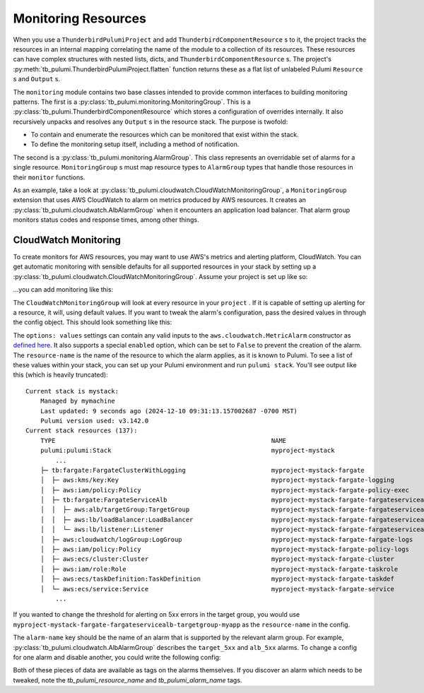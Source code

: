 .. _monitoring_resources:

Monitoring Resources
====================
When you use a ``ThunderbirdPulumiProject`` and add ``ThunderbirdComponentResource`` s to it, the project tracks the
resources in an internal mapping correlating the name of the module to a collection of its resources. These resources
can have complex structures with nested lists, dicts, and ``ThunderbirdComponentResource`` s. The project's
:py:meth:`tb_pulumi.ThunderbirdPulumiProject.flatten` function returns these as a flat list of unlabeled Pulumi
``Resource`` s and ``Output`` s.

The ``monitoring`` module contains two base classes intended to provide common interfaces to building monitoring
patterns. The first is a :py:class:`tb_pulumi.monitoring.MonitoringGroup`. This is a
:py:class:`tb_pulumi.ThunderbirdComponentResource` which stores a configuration of overrides internally. It also
recursively unpacks and resolves any ``Output`` s in the resource stack. The purpose is twofold:

- To contain and enumerate the resources which can be monitored that exist within the stack.
- To define the monitoring setup itself, including a method of notification.

The second is a :py:class:`tb_pulumi.monitoring.AlarmGroup`. This class represents an overridable set of alarms for a
single resource. ``MonitoringGroup`` s must map resource types to ``AlarmGroup`` types that handle those resources in
their ``monitor`` functions.

As an example, take a look at :py:class:`tb_pulumi.cloudwatch.CloudWatchMonitoringGroup`, a ``MonitoringGroup``
extension that uses AWS CloudWatch to alarm on metrics produced by AWS resources. It creates an
:py:class:`tb_pulumi.cloudwatch.AlbAlarmGroup` when it encounters an application load balancer. That alarm group
monitors status codes and response times, among other things.


CloudWatch Monitoring
---------------------

To create monitors for AWS resources, you may want to use AWS's metrics and alerting platform, CloudWatch. You can get
automatic monitoring with sensible defaults for all supported resources in your stack by setting up a
:py:class:`tb_pulumi.cloudwatch.CloudWatchMonitoringGroup`. Assume your project is set up like so:

.. code-block:: python
    :linenos:

    import tb_pulumi
    import tb_pulumi.network

    project = tb_pulumi.ThunderbirdPulumiProject()
    resources = project.config.get('resources')

    # Define various resources, adding them to the project...
    vpc_opts = resources['tb:network:MultiCidrVpc']['vpc']
    vpc = tb_pulumi.network.MultiCidrVpc('my-vpc', project, **vpc_opts)

    # ... etc ...

...you can add monitoring like this:

.. code-block:: python
    :linenos:

    monitoring_opts = resources['tb:cloudwatch:CloudWatchMonitoringGroup']
    monitoring = tb_pulumi.cloudwatch.CloudWatchMonitoringGroup(
        name='my-monitoring',
        project=project,
        notify_emails=['your_alerting_email_here@host.tld'],
        config=monitoring_opts,
    )

The ``CloudWatchMonitoringGroup`` will look at every resource in your ``project`` . If it is capable of setting up
alerting for a resource, it will, using default values.
If you want to tweak the alarm's configuration, pass the desired values in through the config object. This should look
something like this:

.. code-block:: yaml
    :linenos:

    tb:cloudwatch:CloudWatchMonitoringGroup:
        alarms:
            resource-name:
                alarm-name:
                    options: values


The ``options: values`` settings can contain any valid inputs to the ``aws.cloudwatch.MetricAlarm`` constructor
as `defined here <https://www.pulumi.com/registry/packages/aws/api-docs/cloudwatch/metricalarm/#inputs>`_. It also
supports a special ``enabled`` option, which can be set to ``False`` to prevent the creation of the alarm.
The ``resource-name`` is the name of the resource to which the alarm applies, as it is known to Pulumi. To see a list of
these values within your stack, you can set up your Pulumi environment and run ``pulumi stack``. You'll see output like
this (which is heavily truncated):
::

    Current stack is mystack:
        Managed by mymachine
        Last updated: 9 seconds ago (2024-12-10 09:31:13.157002687 -0700 MST)
        Pulumi version used: v3.142.0
    Current stack resources (137):
        TYPE                                                          NAME
        pulumi:pulumi:Stack                                           myproject-mystack
            ...
        ├─ tb:fargate:FargateClusterWithLogging                       myproject-mystack-fargate
        │  ├─ aws:kms/key:Key                                         myproject-mystack-fargate-logging
        │  ├─ aws:iam/policy:Policy                                   myproject-mystack-fargate-policy-exec
        │  ├─ tb:fargate:FargateServiceAlb                            myproject-mystack-fargate-fargateservicealb
        │  │  ├─ aws:alb/targetGroup:TargetGroup                      myproject-mystack-fargate-fargateservicealb-targetgroup-myapp
        │  │  ├─ aws:lb/loadBalancer:LoadBalancer                     myproject-mystack-fargate-fargateservicealb-alb-myapp
        │  │  └─ aws:lb/listener:Listener                             myproject-mystack-fargate-fargateservicealb-listener-myapp
        │  ├─ aws:cloudwatch/logGroup:LogGroup                        myproject-mystack-fargate-fargate-logs
        │  ├─ aws:iam/policy:Policy                                   myproject-mystack-fargate-policy-logs
        │  ├─ aws:ecs/cluster:Cluster                                 myproject-mystack-fargate-cluster
        │  ├─ aws:iam/role:Role                                       myproject-mystack-fargate-taskrole
        │  ├─ aws:ecs/taskDefinition:TaskDefinition                   myproject-mystack-fargate-taskdef
        │  └─ aws:ecs/service:Service                                 myproject-mystack-fargate-service
            ...

If you wanted to change the threshold for alerting on 5xx errors in the target group, you would use
``myproject-mystack-fargate-fargateservicealb-targetgroup-myapp`` as the ``resource-name`` in the config.

The ``alarm-name`` key should be the name of an alarm that is supported by the relevant alarm group. For example,
:py:class:`tb_pulumi.cloudwatch.AlbAlarmGroup` describes the ``target_5xx`` and ``alb_5xx`` alarms. To change a
config for one alarm and disable another, you could write the following config:

.. code-block:: yaml
    :linenos:

    tb:cloudwatch:CloudWatchMonitoringGroup:
        alarms:
            myproject-mystack-fargate-fargateservicealb-targetgroup-myapp:
                target_5xx:
                    threshold: 123
                    evaluation_periods: 3
                alb_5xx:
                    enabled: False

Both of these pieces of data are available as tags on the alarms themselves. If you discover an alarm which needs to be
tweaked, note the `tb_pulumi_resource_name` and `tb_pulumi_alarm_name` tags.